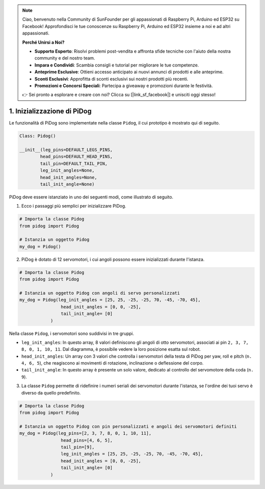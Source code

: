 .. note::

    Ciao, benvenuto nella Community di SunFounder per gli appassionati di Raspberry Pi, Arduino ed ESP32 su Facebook! Approfondisci le tue conoscenze su Raspberry Pi, Arduino ed ESP32 insieme a noi e ad altri appassionati.

    **Perché Unirsi a Noi?**

    - **Supporto Esperto**: Risolvi problemi post-vendita e affronta sfide tecniche con l'aiuto della nostra community e del nostro team.
    - **Impara e Condividi**: Scambia consigli e tutorial per migliorare le tue competenze.
    - **Anteprime Esclusive**: Ottieni accesso anticipato ai nuovi annunci di prodotti e alle anteprime.
    - **Sconti Esclusivi**: Approfitta di sconti esclusivi sui nostri prodotti più recenti.
    - **Promozioni e Concorsi Speciali**: Partecipa a giveaway e promozioni durante le festività.

    👉 Sei pronto a esplorare e creare con noi? Clicca su [|link_sf_facebook|] e unisciti oggi stesso!

1. Inizializzazione di PiDog
===============================

Le funzionalità di PiDog sono implementate nella classe ``Pidog``, il cui prototipo è mostrato qui di seguito.

.. code-block:: python

    Class: Pidog()

    __init__(leg_pins=DEFAULT_LEGS_PINS, 
            head_pins=DEFAULT_HEAD_PINS,
            tail_pin=DEFAULT_TAIL_PIN,
            leg_init_angles=None,
            head_init_angles=None,
            tail_init_angle=None)


PiDog deve essere istanziato in uno dei seguenti modi, come illustrato di seguito.

1. Ecco i passaggi più semplici per inizializzare PiDog.

.. code-block:: python

    # Importa la classe Pidog
    from pidog import Pidog

    # Istanzia un oggetto Pidog
    my_dog = Pidog()

2. PiDog è dotato di 12 servomotori, i cui angoli possono essere inizializzati durante l'istanza.

.. code-block:: python

    # Importa la classe Pidog
    from pidog import Pidog

    # Istanzia un oggetto Pidog con angoli di servo personalizzati
    my_dog = Pidog(leg_init_angles = [25, 25, -25, -25, 70, -45, -70, 45],
                    head_init_angles = [0, 0, -25],
                    tail_init_angle= [0]
                )

Nella classe ``Pidog``, i servomotori sono suddivisi in tre gruppi.

* ``leg_init_angles``: In questo array, 8 valori definiscono gli angoli di otto servomotori, associati ai pin ``2, 3, 7, 8, 0, 1, 10, 11``. Dal diagramma, è possibile vedere la loro posizione esatta sul robot.

* ``head_init_angles``: Un array con 3 valori che controlla i servomotori della testa di PiDog per yaw, roll e pitch (``n. 4, 6, 5``), che reagiscono ai movimenti di rotazione, inclinazione o deflessione del corpo.

* ``tail_init_angle``: In questo array è presente un solo valore, dedicato al controllo del servomotore della coda (``n. 9``).

3. La classe ``Pidog`` permette di ridefinire i numeri seriali dei servomotori durante l'istanza, se l'ordine dei tuoi servo è diverso da quello predefinito.

.. code-block:: python

    # Importa la classe Pidog
    from pidog import Pidog

    # Istanzia un oggetto Pidog con pin personalizzati e angoli dei servomotori definiti
    my_dog = Pidog(leg_pins=[2, 3, 7, 8, 0, 1, 10, 11], 
                    head_pins=[4, 6, 5],
                    tail_pin=[9],
                    leg_init_angles = [25, 25, -25, -25, 70, -45, -70, 45],
                    head_init_angles = [0, 0, -25],
                    tail_init_angle= [0]
                )
